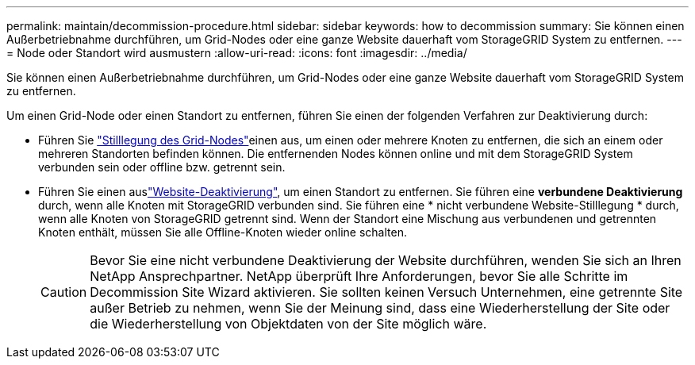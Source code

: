 ---
permalink: maintain/decommission-procedure.html 
sidebar: sidebar 
keywords: how to decommission 
summary: Sie können einen Außerbetriebnahme durchführen, um Grid-Nodes oder eine ganze Website dauerhaft vom StorageGRID System zu entfernen. 
---
= Node oder Standort wird ausmustern
:allow-uri-read: 
:icons: font
:imagesdir: ../media/


[role="lead"]
Sie können einen Außerbetriebnahme durchführen, um Grid-Nodes oder eine ganze Website dauerhaft vom StorageGRID System zu entfernen.

Um einen Grid-Node oder einen Standort zu entfernen, führen Sie einen der folgenden Verfahren zur Deaktivierung durch:

* Führen Sie link:grid-node-decommissioning.html["Stilllegung des Grid-Nodes"]einen aus, um einen oder mehrere Knoten zu entfernen, die sich an einem oder mehreren Standorten befinden können. Die entfernenden Nodes können online und mit dem StorageGRID System verbunden sein oder offline bzw. getrennt sein.
* Führen Sie einen auslink:considerations-for-removing-site.html["Website-Deaktivierung"], um einen Standort zu entfernen. Sie führen eine *verbundene Deaktivierung* durch, wenn alle Knoten mit StorageGRID verbunden sind. Sie führen eine * nicht verbundene Website-Stilllegung * durch, wenn alle Knoten von StorageGRID getrennt sind. Wenn der Standort eine Mischung aus verbundenen und getrennten Knoten enthält, müssen Sie alle Offline-Knoten wieder online schalten.
+

CAUTION: Bevor Sie eine nicht verbundene Deaktivierung der Website durchführen, wenden Sie sich an Ihren NetApp Ansprechpartner. NetApp überprüft Ihre Anforderungen, bevor Sie alle Schritte im Decommission Site Wizard aktivieren. Sie sollten keinen Versuch Unternehmen, eine getrennte Site außer Betrieb zu nehmen, wenn Sie der Meinung sind, dass eine Wiederherstellung der Site oder die Wiederherstellung von Objektdaten von der Site möglich wäre.


